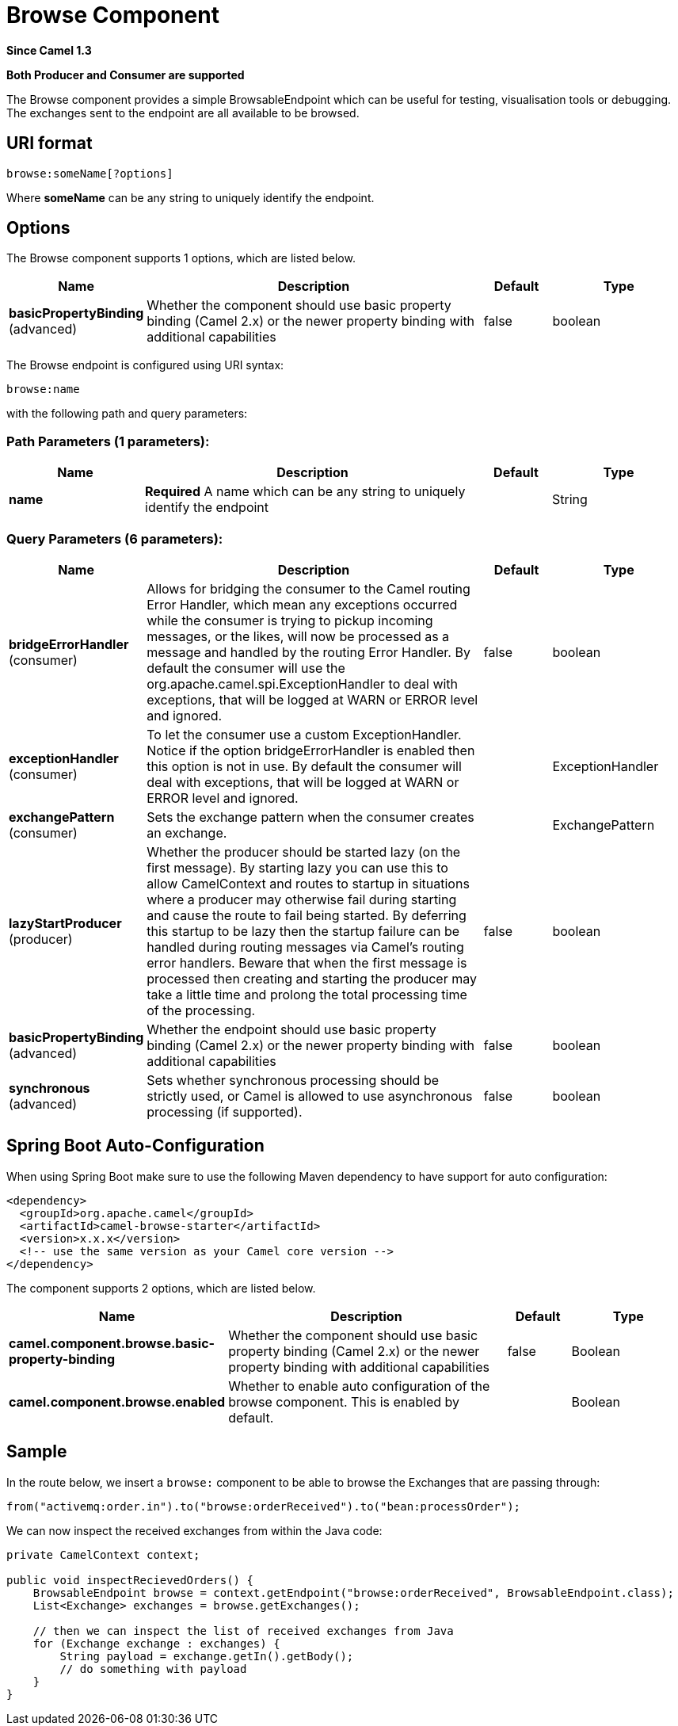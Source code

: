 [[browse-component]]
= Browse Component

*Since Camel 1.3*

// HEADER START
*Both Producer and Consumer are supported*
// HEADER END

The Browse component provides a simple
BrowsableEndpoint which can be useful for
testing, visualisation tools or debugging. The exchanges sent to the
endpoint are all available to be browsed.

== URI format

[source]
-------------------------
browse:someName[?options]
-------------------------

Where *someName* can be any string to uniquely identify the endpoint.


== Options


// component options: START
The Browse component supports 1 options, which are listed below.



[width="100%",cols="2,5,^1,2",options="header"]
|===
| Name | Description | Default | Type
| *basicPropertyBinding* (advanced) | Whether the component should use basic property binding (Camel 2.x) or the newer property binding with additional capabilities | false | boolean
|===
// component options: END



// endpoint options: START
The Browse endpoint is configured using URI syntax:

----
browse:name
----

with the following path and query parameters:

=== Path Parameters (1 parameters):


[width="100%",cols="2,5,^1,2",options="header"]
|===
| Name | Description | Default | Type
| *name* | *Required* A name which can be any string to uniquely identify the endpoint |  | String
|===


=== Query Parameters (6 parameters):


[width="100%",cols="2,5,^1,2",options="header"]
|===
| Name | Description | Default | Type
| *bridgeErrorHandler* (consumer) | Allows for bridging the consumer to the Camel routing Error Handler, which mean any exceptions occurred while the consumer is trying to pickup incoming messages, or the likes, will now be processed as a message and handled by the routing Error Handler. By default the consumer will use the org.apache.camel.spi.ExceptionHandler to deal with exceptions, that will be logged at WARN or ERROR level and ignored. | false | boolean
| *exceptionHandler* (consumer) | To let the consumer use a custom ExceptionHandler. Notice if the option bridgeErrorHandler is enabled then this option is not in use. By default the consumer will deal with exceptions, that will be logged at WARN or ERROR level and ignored. |  | ExceptionHandler
| *exchangePattern* (consumer) | Sets the exchange pattern when the consumer creates an exchange. |  | ExchangePattern
| *lazyStartProducer* (producer) | Whether the producer should be started lazy (on the first message). By starting lazy you can use this to allow CamelContext and routes to startup in situations where a producer may otherwise fail during starting and cause the route to fail being started. By deferring this startup to be lazy then the startup failure can be handled during routing messages via Camel's routing error handlers. Beware that when the first message is processed then creating and starting the producer may take a little time and prolong the total processing time of the processing. | false | boolean
| *basicPropertyBinding* (advanced) | Whether the endpoint should use basic property binding (Camel 2.x) or the newer property binding with additional capabilities | false | boolean
| *synchronous* (advanced) | Sets whether synchronous processing should be strictly used, or Camel is allowed to use asynchronous processing (if supported). | false | boolean
|===
// endpoint options: END

// spring-boot-auto-configure options: START
== Spring Boot Auto-Configuration

When using Spring Boot make sure to use the following Maven dependency to have support for auto configuration:

[source,xml]
----
<dependency>
  <groupId>org.apache.camel</groupId>
  <artifactId>camel-browse-starter</artifactId>
  <version>x.x.x</version>
  <!-- use the same version as your Camel core version -->
</dependency>
----


The component supports 2 options, which are listed below.



[width="100%",cols="2,5,^1,2",options="header"]
|===
| Name | Description | Default | Type
| *camel.component.browse.basic-property-binding* | Whether the component should use basic property binding (Camel 2.x) or the newer property binding with additional capabilities | false | Boolean
| *camel.component.browse.enabled* | Whether to enable auto configuration of the browse component. This is enabled by default. |  | Boolean
|===
// spring-boot-auto-configure options: END

== Sample

In the route below, we insert a `browse:` component to be able to browse
the Exchanges that are passing through:

[source,java]
----
from("activemq:order.in").to("browse:orderReceived").to("bean:processOrder");
----

We can now inspect the received exchanges from within the Java code:

[source,java]
----
private CamelContext context;

public void inspectRecievedOrders() {
    BrowsableEndpoint browse = context.getEndpoint("browse:orderReceived", BrowsableEndpoint.class);
    List<Exchange> exchanges = browse.getExchanges();

    // then we can inspect the list of received exchanges from Java
    for (Exchange exchange : exchanges) {
        String payload = exchange.getIn().getBody();
        // do something with payload
    }
}
----

